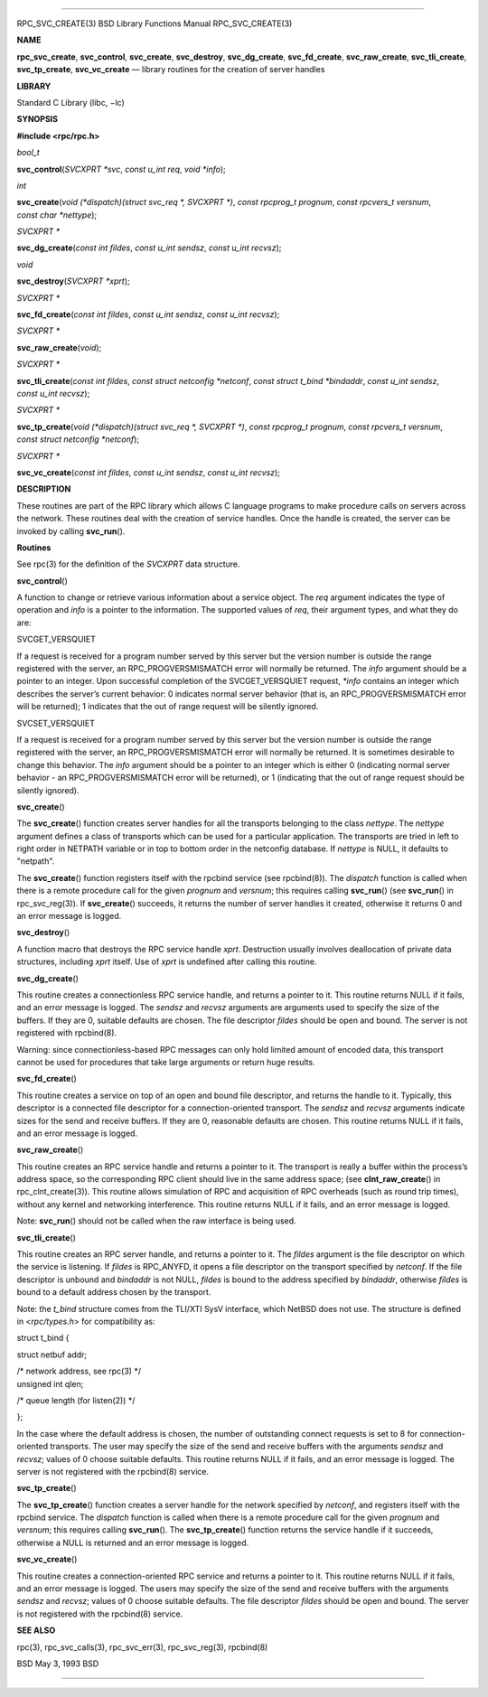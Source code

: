 --------------

RPC_SVC_CREATE(3) BSD Library Functions Manual RPC_SVC_CREATE(3)

**NAME**

**rpc_svc_create**, **svc_control**, **svc_create**, **svc_destroy**,
**svc_dg_create**, **svc_fd_create**, **svc_raw_create**,
**svc_tli_create**, **svc_tp_create**, **svc_vc_create** — library
routines for the creation of server handles

**LIBRARY**

Standard C Library (libc, −lc)

**SYNOPSIS**

**#include <rpc/rpc.h>**

*bool_t*

**svc_control**\ (*SVCXPRT *svc*, *const u_int req*, *void *info*);

*int*

**svc_create**\ (*void (*dispatch)(struct svc_req *, SVCXPRT *)*,
*const rpcprog_t prognum*, *const rpcvers_t versnum*,
*const char *nettype*);

*SVCXPRT \**

**svc_dg_create**\ (*const int fildes*, *const u_int sendsz*,
*const u_int recvsz*);

*void*

**svc_destroy**\ (*SVCXPRT *xprt*);

*SVCXPRT \**

**svc_fd_create**\ (*const int fildes*, *const u_int sendsz*,
*const u_int recvsz*);

*SVCXPRT \**

**svc_raw_create**\ (*void*);

*SVCXPRT \**

**svc_tli_create**\ (*const int fildes*,
*const struct netconfig *netconf*, *const struct t_bind *bindaddr*,
*const u_int sendsz*, *const u_int recvsz*);

*SVCXPRT \**

**svc_tp_create**\ (*void (*dispatch)(struct svc_req *, SVCXPRT *)*,
*const rpcprog_t prognum*, *const rpcvers_t versnum*,
*const struct netconfig *netconf*);

*SVCXPRT \**

**svc_vc_create**\ (*const int fildes*, *const u_int sendsz*,
*const u_int recvsz*);

**DESCRIPTION**

These routines are part of the RPC library which allows C language
programs to make procedure calls on servers across the network. These
routines deal with the creation of service handles. Once the handle is
created, the server can be invoked by calling **svc_run**\ ().

**Routines**

See rpc(3) for the definition of the *SVCXPRT* data structure.

**svc_control**\ ()

A function to change or retrieve various information about a service
object. The *req* argument indicates the type of operation and *info* is
a pointer to the information. The supported values of *req*, their
argument types, and what they do are:

SVCGET_VERSQUIET

If a request is received for a program number served by this server but
the version number is outside the range registered with the server, an
RPC_PROGVERSMISMATCH error will normally be returned. The *info*
argument should be a pointer to an integer. Upon successful completion
of the SVCGET_VERSQUIET request, *\*info* contains an integer which
describes the server’s current behavior: 0 indicates normal server
behavior (that is, an RPC_PROGVERSMISMATCH error will be returned); 1
indicates that the out of range request will be silently ignored.

SVCSET_VERSQUIET

If a request is received for a program number served by this server but
the version number is outside the range registered with the server, an
RPC_PROGVERSMISMATCH error will normally be returned. It is sometimes
desirable to change this behavior. The *info* argument should be a
pointer to an integer which is either 0 (indicating normal server
behavior - an RPC_PROGVERSMISMATCH error will be returned), or 1
(indicating that the out of range request should be silently ignored).

**svc_create**\ ()

The **svc_create**\ () function creates server handles for all the
transports belonging to the class *nettype*. The *nettype* argument
defines a class of transports which can be used for a particular
application. The transports are tried in left to right order in NETPATH
variable or in top to bottom order in the netconfig database. If
*nettype* is NULL, it defaults to "netpath".

The **svc_create**\ () function registers itself with the rpcbind
service (see rpcbind(8)). The *dispatch* function is called when there
is a remote procedure call for the given *prognum* and *versnum*; this
requires calling **svc_run**\ () (see **svc_run**\ () in
rpc_svc_reg(3)). If **svc_create**\ () succeeds, it returns the number
of server handles it created, otherwise it returns 0 and an error
message is logged.

**svc_destroy**\ ()

A function macro that destroys the RPC service handle *xprt*.
Destruction usually involves deallocation of private data structures,
including *xprt* itself. Use of *xprt* is undefined after calling this
routine.

**svc_dg_create**\ ()

This routine creates a connectionless RPC service handle, and returns a
pointer to it. This routine returns NULL if it fails, and an error
message is logged. The *sendsz* and *recvsz* arguments are arguments
used to specify the size of the buffers. If they are 0, suitable
defaults are chosen. The file descriptor *fildes* should be open and
bound. The server is not registered with rpcbind(8).

Warning: since connectionless-based RPC messages can only hold limited
amount of encoded data, this transport cannot be used for procedures
that take large arguments or return huge results.

**svc_fd_create**\ ()

This routine creates a service on top of an open and bound file
descriptor, and returns the handle to it. Typically, this descriptor is
a connected file descriptor for a connection-oriented transport. The
*sendsz* and *recvsz* arguments indicate sizes for the send and receive
buffers. If they are 0, reasonable defaults are chosen. This routine
returns NULL if it fails, and an error message is logged.

**svc_raw_create**\ ()

This routine creates an RPC service handle and returns a pointer to it.
The transport is really a buffer within the process’s address space, so
the corresponding RPC client should live in the same address space; (see
**clnt_raw_create**\ () in rpc_clnt_create(3)). This routine allows
simulation of RPC and acquisition of RPC overheads (such as round trip
times), without any kernel and networking interference. This routine
returns NULL if it fails, and an error message is logged.

Note: **svc_run**\ () should not be called when the raw interface is
being used.

**svc_tli_create**\ ()

This routine creates an RPC server handle, and returns a pointer to it.
The *fildes* argument is the file descriptor on which the service is
listening. If *fildes* is RPC_ANYFD, it opens a file descriptor on the
transport specified by *netconf*. If the file descriptor is unbound and
*bindaddr* is not NULL, *fildes* is bound to the address specified by
*bindaddr*, otherwise *fildes* is bound to a default address chosen by
the transport.

Note: the *t_bind* structure comes from the TLI/XTI SysV interface,
which NetBSD does not use. The structure is defined in <*rpc/types.h*>
for compatibility as:

struct t_bind {

struct netbuf addr;

| /\* network address, see rpc(3) \*/
| unsigned int qlen;

/\* queue length (for listen(2)) \*/

};

In the case where the default address is chosen, the number of
outstanding connect requests is set to 8 for connection-oriented
transports. The user may specify the size of the send and receive
buffers with the arguments *sendsz* and *recvsz*; values of 0 choose
suitable defaults. This routine returns NULL if it fails, and an error
message is logged. The server is not registered with the rpcbind(8)
service.

**svc_tp_create**\ ()

The **svc_tp_create**\ () function creates a server handle for the
network specified by *netconf*, and registers itself with the rpcbind
service. The *dispatch* function is called when there is a remote
procedure call for the given *prognum* and *versnum*; this requires
calling **svc_run**\ (). The **svc_tp_create**\ () function returns the
service handle if it succeeds, otherwise a NULL is returned and an error
message is logged.

**svc_vc_create**\ ()

This routine creates a connection-oriented RPC service and returns a
pointer to it. This routine returns NULL if it fails, and an error
message is logged. The users may specify the size of the send and
receive buffers with the arguments *sendsz* and *recvsz*; values of 0
choose suitable defaults. The file descriptor *fildes* should be open
and bound. The server is not registered with the rpcbind(8) service.

**SEE ALSO**

rpc(3), rpc_svc_calls(3), rpc_svc_err(3), rpc_svc_reg(3), rpcbind(8)

BSD May 3, 1993 BSD

--------------
